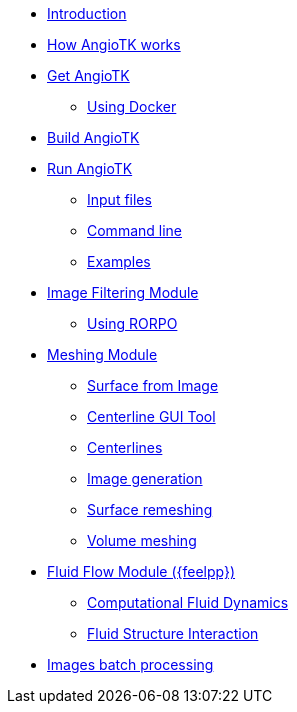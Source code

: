 * xref:index.adoc[Introduction]
* xref:how-angiotk-works.adoc[How AngioTK works]
* xref:get-angiotk.adoc[Get AngioTK]
** xref:get-angiotk.adoc#_using_docker[Using Docker]
* xref:build-angiotk.adoc[Build AngioTK]
* xref:run-angiotk.adoc[Run AngioTK]
** xref:run-angiotk.adoc#_input_files[Input files]
** xref:run-angiotk.adoc#_command_line[Command line]
** xref:run-angiotk.adoc#_examples[Examples]

* xref:module-filtering.adoc[Image Filtering Module]
** xref:module-filtering.adoc#_rorpo[Using RORPO]

* xref:module-meshing.adoc[Meshing Module]
** xref:meshing/odule-2-surface-from-image.adoc[Surface from Image]
** xref:meshing/module-3-centerlines-gui-tool.adoc[Centerline GUI Tool]
** xref:meshing/module-4-centerlines.adoc[Centerlines]
** xref:meshing/module-5-image-generation.adoc[Image generation]
** xref:meshing/module-6-surface-remeshing.adoc[Surface remeshing]
** xref:meshing/module-7-volume-meshing.adoc[Volume meshing]

* xref:module-flow.adoc[Fluid Flow Module ({feelpp})]
** xref:toolboxes:cfd:index.adoc[Computational Fluid Dynamics]
** xref:toolboxes:fsi:index.adoc[Fluid Structure Interaction]

* xref:master-script.adoc[Images batch processing]
